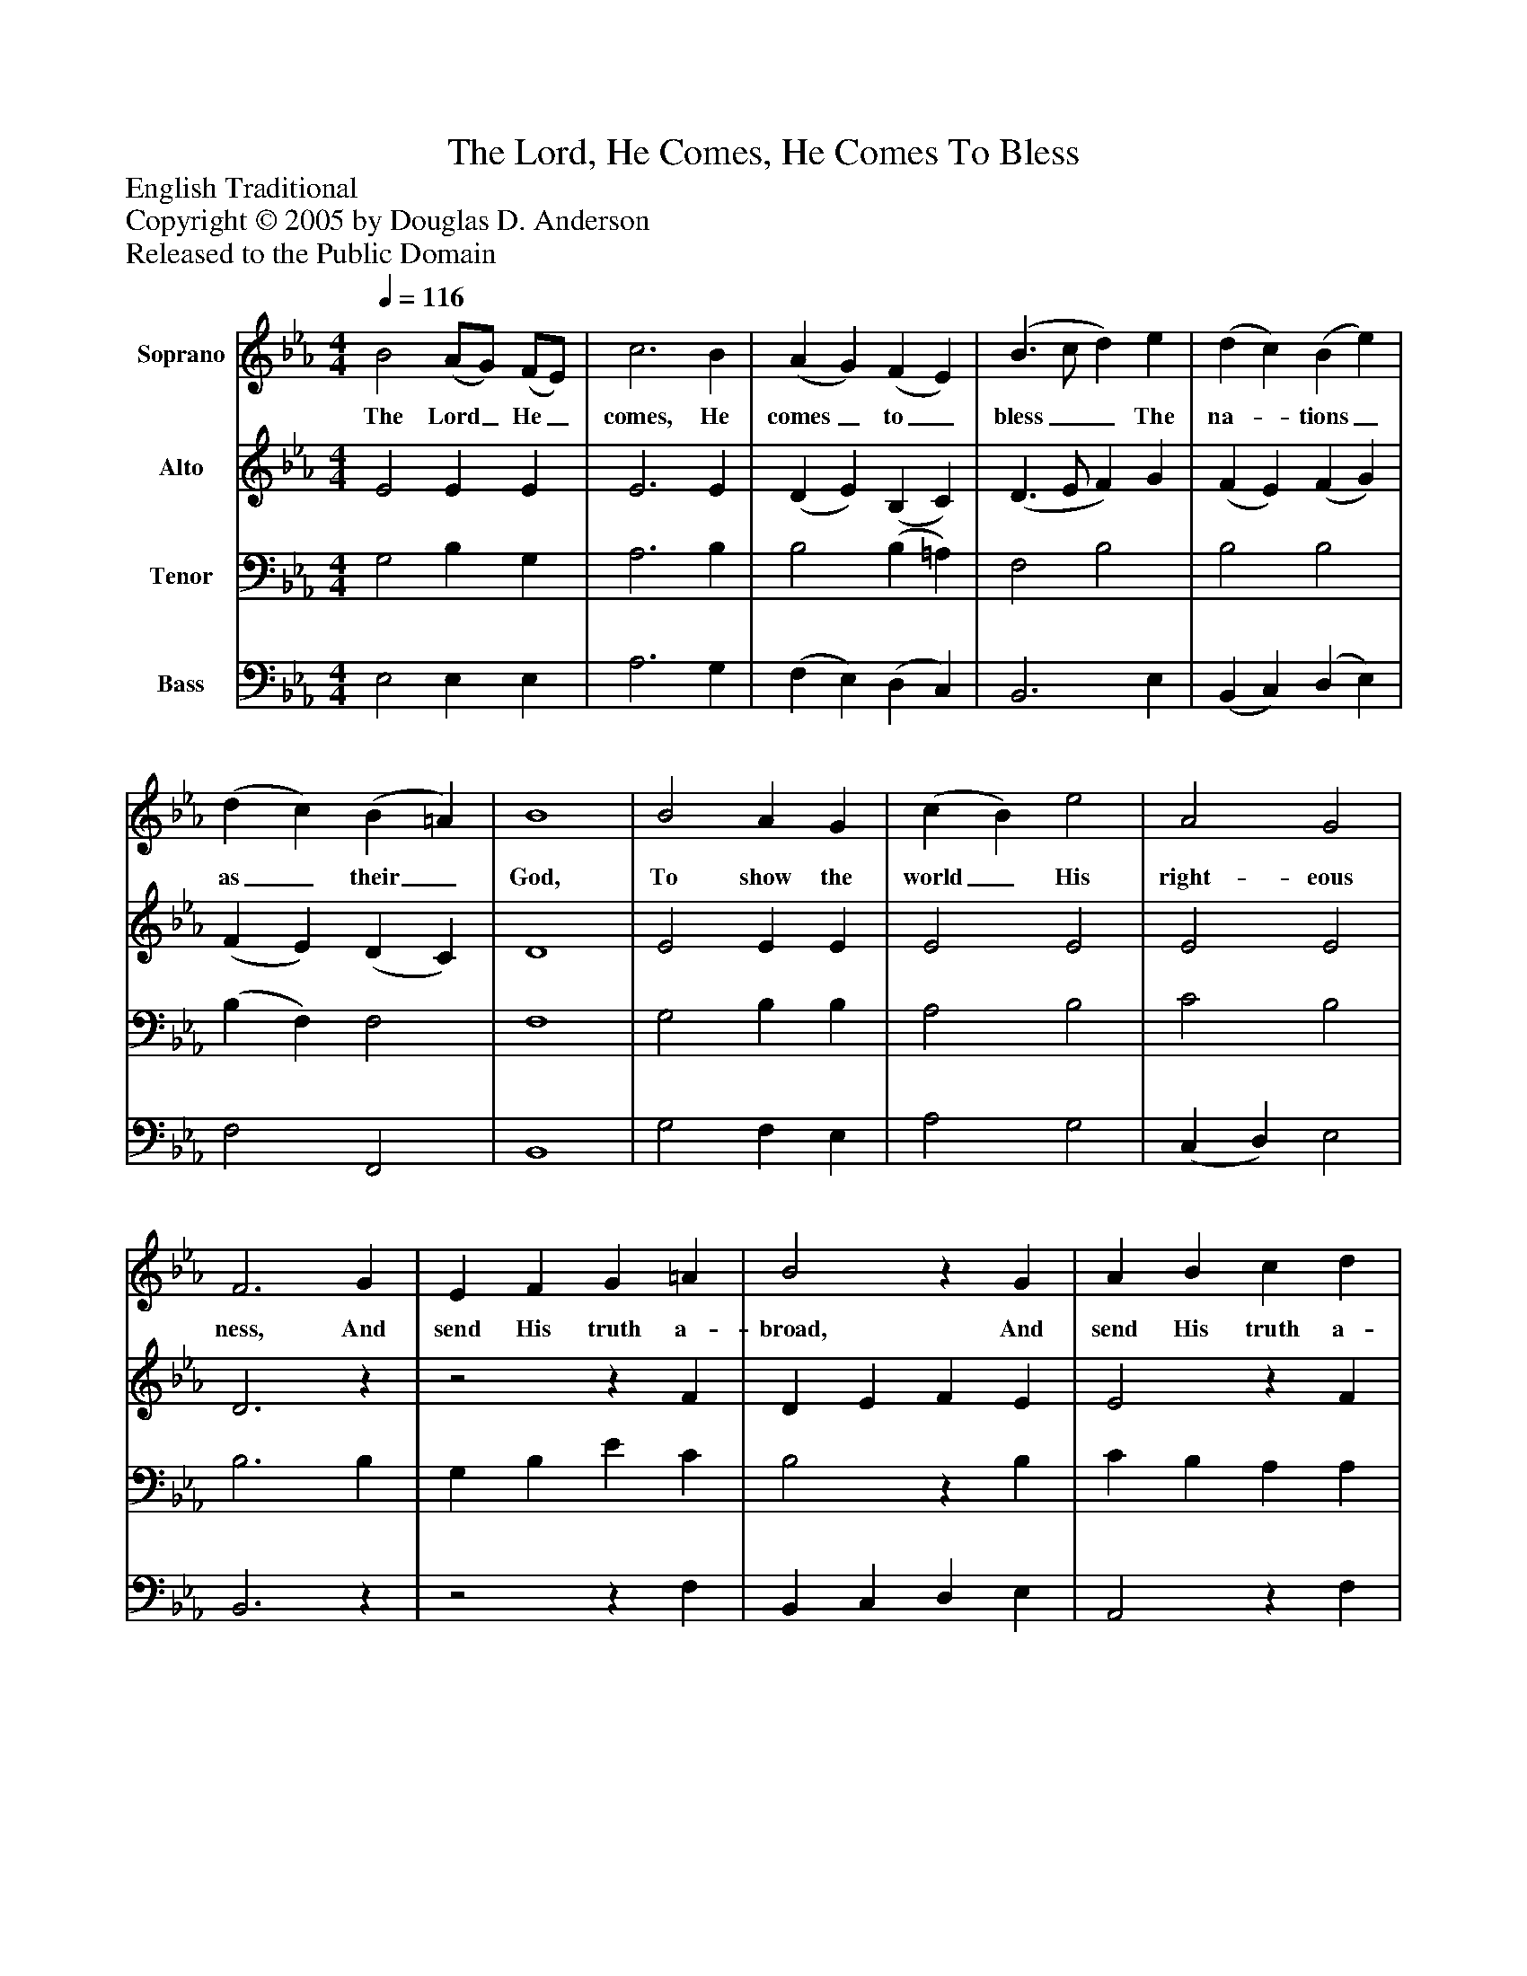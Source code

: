 %%abc-creator mxml2abc 1.4
%%abc-version 2.0
%%continueall true
%%titletrim true
%%titleformat A-1 T C1, Z-1, S-1
X: 0
T: The Lord, He Comes, He Comes To Bless
Z: English Traditional
Z: Copyright © 2005 by Douglas D. Anderson
Z: Released to the Public Domain
L: 1/4
M: 4/4
Q: 1/4=116
V: P1 name="Soprano"
%%MIDI program 1 19
V: P2 name="Alto"
%%MIDI program 2 60
V: P3 name="Tenor"
%%MIDI program 3 57
V: P4 name="Bass"
%%MIDI program 4 58
K: Eb
[V: P1]  B2 (A/G/) (F/E/) | c3 B | (A G) (F E) | (B3/ c/ d) e | (d c) (B e) | (d c) (B =A) | B4 | B2 A G | (c B) e2 | A2 G2 | F3 G | E F G =A | B2z G | A B c d | e2z f | (e B) (G c) | (B G) (E A) | G2 F2 | E4 |"^Symphony" e2 e3/ f/ | (g f) (e d) | e2 (B A) | (G F E) G | (A B) (c d) | e3 B | [(A(c] [B)d)] [(c(e] [d)f)] | [e2g2]z [Bf] | (e B) (G c) | (B G) (E/F/G/A/) | G2 F2 | E4|]
w: The Lord_ He_ comes, He comes_ to_ bless__ The na-_ tions_ as_ their_ God, To show the world_ His right- eous ness, And send His truth a- broad, And send His truth a- broad, And send,_ and_ send_ His_ truth a- broad._____________________________________________
[V: P2]  E2 E E | E3 E | (D E) (B, C) | (D3/ E/ F) G | (F E) (F G) | (F E) (D C) | D4 | E2 E E | E2 E2 | E2 E2 | D3z |z2z F | D E F E | E2z F | G F E D | E2 E2 | (E D) E2 | E2 D2 | B,4 | (e B) G B | E2 [(E(B] [F/B/] [F/)B/)] | [(G(B] [F)B)] (E D) | [G,E] B,2 E | (E G) A [FA] | (G [E3/4)G3/4)][E/4G/4] [EG] [GB] | (F A2) A | [GB] [G3/4B3/4] [G/4B/4] [GB] A | (G [E)G)] (E D) | (E D) E2 | E2 D2 | B,4|]
[V: P3]  G,2 B, G, | A,3 B, | B,2 (B, =A,) | F,2 B,2 | B,2 B,2 | (B, F,) F,2 | F,4 | G,2 B, B, | A,2 B,2 | C2 B,2 | B,3 B, | G, B, E C | B,2z B, | C B, A, A, | B,2z B, | (B, B,) (B, A,) | G,2 (G, C) | B,3 A, | G,4 | z4 | (E B,) (G, B,) | E,2 (E, F,) | (G, F, E,) B, | (A, D2)z | (E,, B,, D,)z | z4 |z (E,, B,, D,) |z2 (B, A,) | G,2 (G, C) | B,2 (B, A,) | G,4|]
[V: P4]  E,2 E, E, | A,3 G, | (F, E,) (D, C,) | B,,3 E, | (B,, C,) (D, E,) | F,2 F,,2 | B,,4 | G,2 F, E, | A,2 G,2 | (C, D,) E,2 | B,,3z |z2z F, | B,, C, D, E, | A,,2z F, | E, F, G, A, | G,2 E,2 | (E, B,,) (C, A,,) | B,,2 B,,2 | E,4 | z4 | z4 | (E, B,,) (G,, B,,) | [E,,E,] [B,,,B,,] [G,,,G,,] _D, | (C, B,,) (A,, F,,) |z2z E | D/ (C/ B, B,/) (A,/ G,/ F,/) | E,z2z | E,2 (E,, F,,) | (G,, B,,) (C, A,,) | B,,2 B,,2 | E,,4|]

